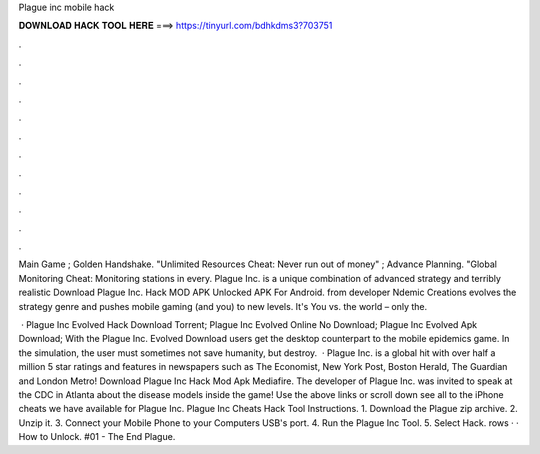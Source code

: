 Plague inc mobile hack



𝐃𝐎𝐖𝐍𝐋𝐎𝐀𝐃 𝐇𝐀𝐂𝐊 𝐓𝐎𝐎𝐋 𝐇𝐄𝐑𝐄 ===> https://tinyurl.com/bdhkdms3?703751



.



.



.



.



.



.



.



.



.



.



.



.

Main Game ; Golden Handshake. "Unlimited Resources Cheat: Never run out of money" ; Advance Planning. "Global Monitoring Cheat: Monitoring stations in every. Plague Inc. is a unique combination of advanced strategy and terribly realistic Download Plague Inc. Hack MOD APK Unlocked APK For Android. from developer Ndemic Creations evolves the strategy genre and pushes mobile gaming (and you) to new levels. It's You vs. the world – only the.

 · Plague Inc Evolved Hack Download Torrent; Plague Inc Evolved Online No Download; Plague Inc Evolved Apk Download; With the Plague Inc. Evolved Download users get the desktop counterpart to the mobile epidemics game. In the simulation, the user must sometimes not save humanity, but destroy.  · Plague Inc. is a global hit with over half a million 5 star ratings and features in newspapers such as The Economist, New York Post, Boston Herald, The Guardian and London Metro! Download Plague Inc Hack Mod Apk Mediafire. The developer of Plague Inc. was invited to speak at the CDC in Atlanta about the disease models inside the game! Use the above links or scroll down see all to the iPhone cheats we have available for Plague Inc. Plague Inc Cheats Hack Tool Instructions. 1. Download the Plague zip archive. 2. Unzip it. 3. Connect your Mobile Phone to your Computers USB's port. 4. Run the Plague Inc Tool. 5. Select Hack. rows · · How to Unlock. #01 - The End Plague.
